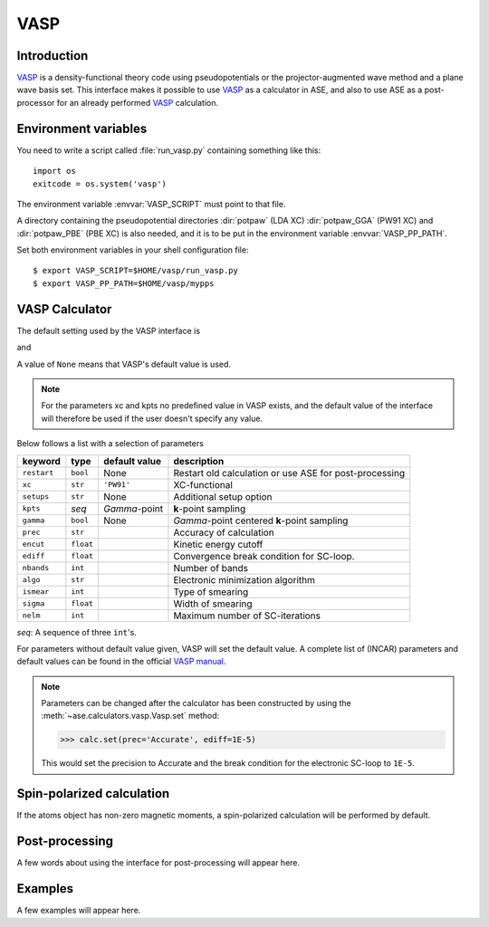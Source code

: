 .. module:: vasp

====
VASP
====

Introduction
============

VASP_ is a density-functional theory code using pseudopotentials or 
the projector-augmented wave method and a plane wave basis set. This 
interface makes it possible to use VASP_ as a calculator in ASE, and 
also to use ASE as a post-processor for an already performed VASP_
calculation.


.. _VASP: http://cms.mpi.univie.ac.at/vasp/



Environment variables
=====================

You need to write a script called :file:`run_vasp.py` containing
something like this::

  import os
  exitcode = os.system('vasp')

The environment variable :envvar:`VASP_SCRIPT` must point to that file.

A directory containing the pseudopotential directories :dir:`potpaw` 
(LDA XC) :dir:`potpaw_GGA` (PW91 XC) and :dir:`potpaw_PBE` (PBE XC)
is also needed, and it is to be put in the environment variable
:envvar:`VASP_PP_PATH`.

Set both environment variables in your shell configuration file:

.. highlight:: bash
 
::

  $ export VASP_SCRIPT=$HOME/vasp/run_vasp.py
  $ export VASP_PP_PATH=$HOME/vasp/mypps

.. highlight:: python



VASP Calculator
=============== 

The default setting used by the VASP interface is

.. class:: Vasp(restart=None, xc='PW91', setups=None, kpts=(1,1,1), gamma=None)

and 

A value of ``None`` means that VASP's default value is used.

.. note::

   For the parameters xc and kpts no predefined value in VASP exists, 
   and the default value of the interface will therefore be used if
   the user doesn't specify any value.


Below follows a list with a selection of parameters

===============  =========  ===================  =============================
keyword          type       default value        description
===============  =========  ===================  =============================
``restart``	 ``bool``   None		 Restart old calculation or
		 	    			 use ASE for post-processing
``xc``           ``str``    ``'PW91'``		 XC-functional
``setups``	 ``str``    None		 Additional setup option
``kpts``         *seq*      `\Gamma`-point       **k**-point sampling
``gamma``	 ``bool``   None		 `\Gamma`-point centered 
		 	    			 **k**-point sampling
``prec``	 ``str``			 Accuracy of calculation
``encut``	 ``float``			 Kinetic energy cutoff
``ediff``	 ``float``			 Convergence break condition
		 				 for SC-loop.
``nbands``       ``int``    	                 Number of bands
``algo``	 ``str``			 Electronic minimization 
		 				 algorithm
``ismear``	 ``int``			 Type of smearing
``sigma``        ``float``			 Width of smearing
``nelm``         ``int``                         Maximum number of
                                                 SC-iterations
===============  =========  ===================  =============================

*seq*: A sequence of three ``int``'s.

For parameters without default value given, VASP will set the default
value. A complete list of (INCAR) parameters and default values can be 
found in the official `VASP manual`_.

.. _VASP manual: http://cms.mpi.univie.ac.at/vasp/vasp/vasp.html


.. note:: 
   
   Parameters can be changed after the calculator has been constructed
   by using the :meth:`~ase.calculators.vasp.Vasp.set` method:

   >>> calc.set(prec='Accurate', ediff=1E-5)

   This would set the precision to Accurate and the break condition for 
   the electronic SC-loop to ``1E-5``.



Spin-polarized calculation
==========================

If the atoms object has non-zero magnetic moments, a spin-polarized calculation
will be performed by default.



Post-processing
===============

A few words about using the interface for post-processing will appear here.



Examples
========

A few examples will appear here.